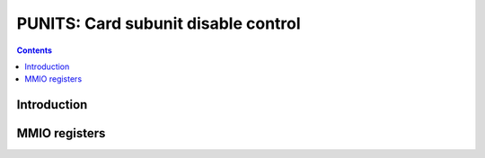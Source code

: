 .. _punits:

====================================
PUNITS: Card subunit disable control
====================================

.. contents::

.. todo:: write me


Introduction
============

.. todo:: write me


MMIO registers
==============

.. space:: 8 punits 0x400 control over enabled card units

   .. todo:: write me
